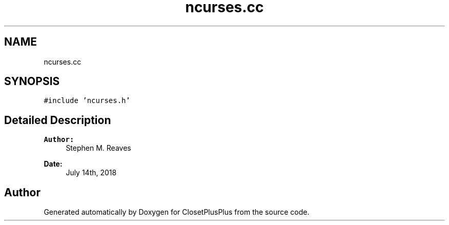 .TH "ncurses.cc" 3 "Thu Jul 19 2018" "ClosetPlusPlus" \" -*- nroff -*-
.ad l
.nh
.SH NAME
ncurses.cc
.SH SYNOPSIS
.br
.PP
\fC#include 'ncurses\&.h'\fP
.br

.SH "Detailed Description"
.PP 

.PP
\fBAuthor:\fP
.RS 4
Stephen M\&. Reaves 
.RE
.PP
\fBDate:\fP
.RS 4
July 14th, 2018 
.RE
.PP

.SH "Author"
.PP 
Generated automatically by Doxygen for ClosetPlusPlus from the source code\&.
